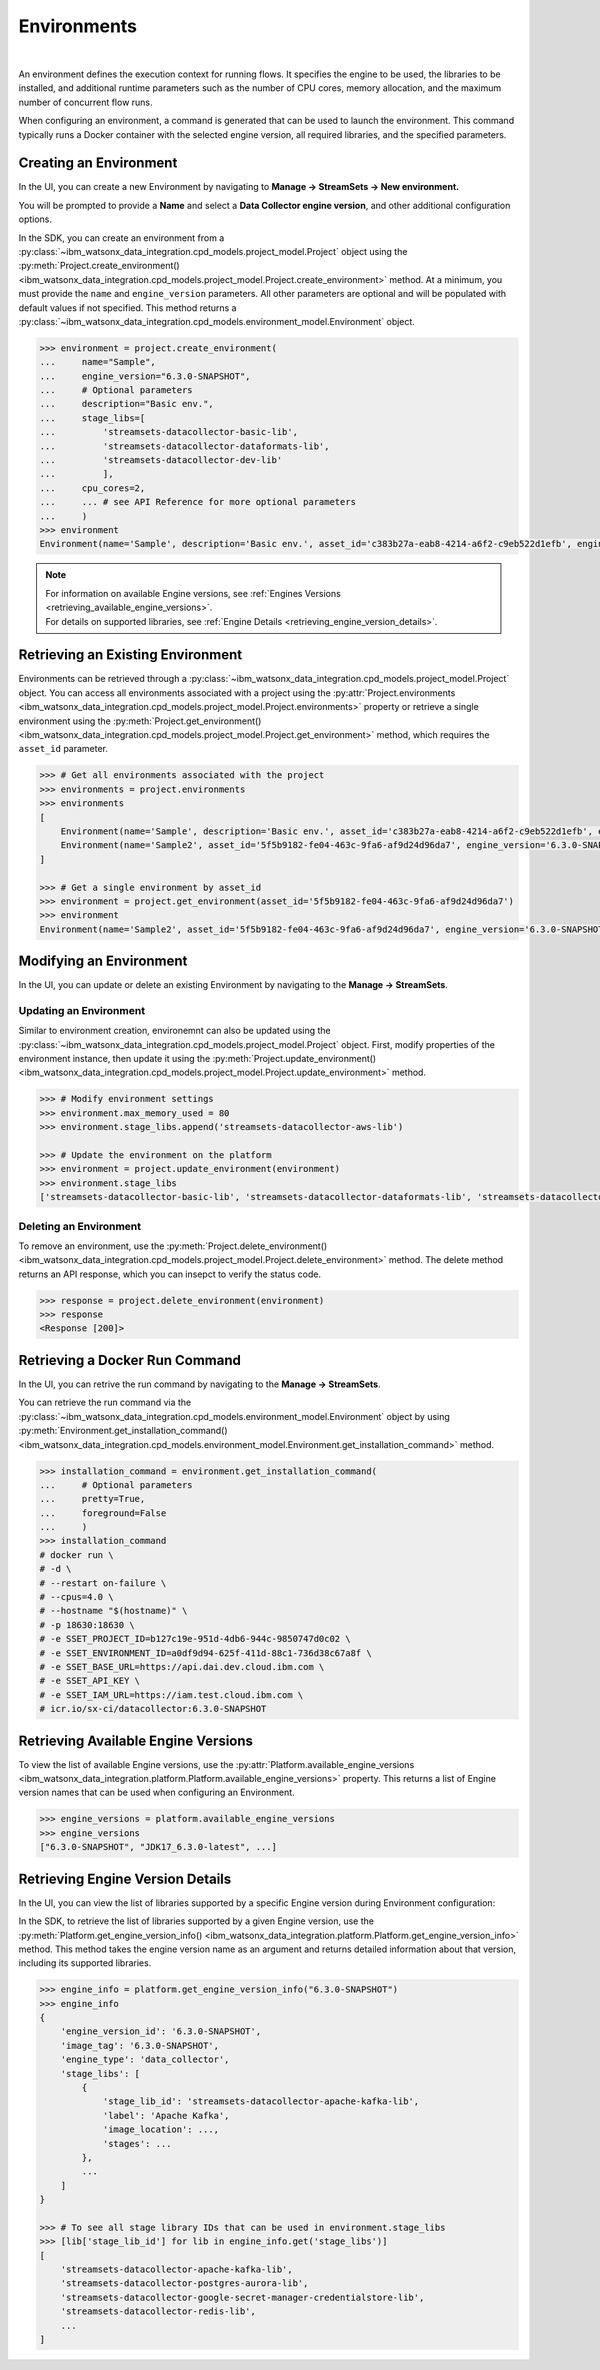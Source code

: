 .. _projects__environments:

Environments
============

|

An environment defines the execution context for running flows.
It specifies the engine to be used, the libraries to be installed, and additional runtime parameters such as the number of CPU cores, memory allocation, and the maximum number of concurrent flow runs.

When configuring an environment, a command is generated that can be used to launch the environment.
This command typically runs a Docker container with the selected engine version, all required libraries, and the specified parameters.


Creating an Environment
~~~~~~~~~~~~~~~~~~~~~~~

In the UI, you can create a new Environment by navigating to **Manage -> StreamSets -> New environment.**

.. image:: ../../_static/images/environment/create_environment.png
   :alt: Screenshot of the Environment creation form in the UI
   :align: center
   :width: 100%

You will be prompted to provide a **Name** and select a **Data Collector engine version**, and other additional configuration options.

.. image:: ../../_static/images/environment/create_environment2.png
   :alt: Screenshot of the Environment configuration form in the UI
   :align: center
   :width: 100%

In the SDK, you can create an environment from a :py:class:`~ibm_watsonx_data_integration.cpd_models.project_model.Project` object using the
:py:meth:`Project.create_environment() <ibm_watsonx_data_integration.cpd_models.project_model.Project.create_environment>` method.
At a minimum, you must provide the ``name`` and ``engine_version`` parameters.
All other parameters are optional and will be populated with default values if not specified.
This method returns a :py:class:`~ibm_watsonx_data_integration.cpd_models.environment_model.Environment` object.

.. code-block:: python

    >>> environment = project.create_environment(
    ...     name="Sample",
    ...     engine_version="6.3.0-SNAPSHOT",
    ...     # Optional parameters
    ...     description="Basic env.",
    ...     stage_libs=[
    ...         'streamsets-datacollector-basic-lib',
    ...         'streamsets-datacollector-dataformats-lib',
    ...         'streamsets-datacollector-dev-lib'
    ...         ],
    ...     cpu_cores=2,
    ...     ... # see API Reference for more optional parameters
    ...     )
    >>> environment
    Environment(name='Sample', description='Basic env.', asset_id='c383b27a-eab8-4214-a6f2-c9eb522d1efb', engine_version='6.3.0-SNAPSHOT')


.. note::

    | For information on available Engine versions, see :ref:`Engines Versions <retrieving_available_engine_versions>`.
    | For details on supported libraries, see :ref:`Engine Details <retrieving_engine_version_details>`.


Retrieving an Existing Environment
~~~~~~~~~~~~~~~~~~~~~~~~~~~~~~~~~~

Environments can be retrieved through a :py:class:`~ibm_watsonx_data_integration.cpd_models.project_model.Project` object.
You can access all environments associated with a project using the
:py:attr:`Project.environments <ibm_watsonx_data_integration.cpd_models.project_model.Project.environments>` property
or retrieve a single environment using the
:py:meth:`Project.get_environment() <ibm_watsonx_data_integration.cpd_models.project_model.Project.get_environment>` method,
which requires the ``asset_id`` parameter.

.. code-block:: python

    >>> # Get all environments associated with the project
    >>> environments = project.environments
    >>> environments
    [
        Environment(name='Sample', description='Basic env.', asset_id='c383b27a-eab8-4214-a6f2-c9eb522d1efb', engine_version='6.3.0-SNAPSHOT'),
        Environment(name='Sample2', asset_id='5f5b9182-fe04-463c-9fa6-af9d24d96da7', engine_version='6.3.0-SNAPSHOT')
    ]

    >>> # Get a single environment by asset_id
    >>> environment = project.get_environment(asset_id='5f5b9182-fe04-463c-9fa6-af9d24d96da7')
    >>> environment
    Environment(name='Sample2', asset_id='5f5b9182-fe04-463c-9fa6-af9d24d96da7', engine_version='6.3.0-SNAPSHOT')


Modifying an Environment
~~~~~~~~~~~~~~~~~~~~~~~~

In the UI, you can update or delete an existing Environment by navigating to the **Manage -> StreamSets**.

.. image:: ../../_static/images/environment/edit_environment.png
   :alt: Screenshot of the Environment update form in the UI
   :align: center
   :width: 100%


Updating an Environment
-----------------------

Similar to environment creation, environemnt can also be updated using the :py:class:`~ibm_watsonx_data_integration.cpd_models.project_model.Project` object.
First, modify properties of the environment instance, then update it using the
:py:meth:`Project.update_environment() <ibm_watsonx_data_integration.cpd_models.project_model.Project.update_environment>` method.

.. code-block:: python

    >>> # Modify environment settings
    >>> environment.max_memory_used = 80
    >>> environment.stage_libs.append('streamsets-datacollector-aws-lib')

    >>> # Update the environment on the platform
    >>> environment = project.update_environment(environment)
    >>> environment.stage_libs
    ['streamsets-datacollector-basic-lib', 'streamsets-datacollector-dataformats-lib', 'streamsets-datacollector-dev-lib', 'streamsets-datacollector-aws-lib']


Deleting an Environment
-----------------------

To remove an environment, use the
:py:meth:`Project.delete_environment() <ibm_watsonx_data_integration.cpd_models.project_model.Project.delete_environment>` method.
The delete method returns an API response, which you can insepct to verify the status code.

.. code-block:: python

    >>> response = project.delete_environment(environment)
    >>> response
    <Response [200]>

.. _retrieving_available_engine_versions:

Retrieving a Docker Run Command
~~~~~~~~~~~~~~~~~~~~~~~~~~~~~~~

In the UI, you can retrive the run command by navigating to the **Manage -> StreamSets**.

.. image:: ../../_static/images/environment/get_run_command.png
   :alt: Screenshot of the Environment update form in the UI
   :align: center
   :width: 100%

You can retrieve the run command via the :py:class:`~ibm_watsonx_data_integration.cpd_models.environment_model.Environment` object by using
:py:meth:`Environment.get_installation_command() <ibm_watsonx_data_integration.cpd_models.environment_model.Environment.get_installation_command>` method.

.. code-block:: python

    >>> installation_command = environment.get_installation_command(
    ...     # Optional parameters
    ...     pretty=True,
    ...     foreground=False
    ...     )
    >>> installation_command
    # docker run \
    # -d \
    # --restart on-failure \
    # --cpus=4.0 \
    # --hostname "$(hostname)" \
    # -p 18630:18630 \
    # -e SSET_PROJECT_ID=b127c19e-951d-4db6-944c-9850747d0c02 \
    # -e SSET_ENVIRONMENT_ID=a0df9d94-625f-411d-88c1-736d38c67a8f \
    # -e SSET_BASE_URL=https://api.dai.dev.cloud.ibm.com \
    # -e SSET_API_KEY \
    # -e SSET_IAM_URL=https://iam.test.cloud.ibm.com \
    # icr.io/sx-ci/datacollector:6.3.0-SNAPSHOT

Retrieving Available Engine Versions
~~~~~~~~~~~~~~~~~~~~~~~~~~~~~~~~~~~~

To view the list of available Engine versions, use the
:py:attr:`Platform.available_engine_versions <ibm_watsonx_data_integration.platform.Platform.available_engine_versions>` property.
This returns a list of Engine version names that can be used when configuring an Environment.

.. code-block:: python

    >>> engine_versions = platform.available_engine_versions
    >>> engine_versions
    ["6.3.0-SNAPSHOT", "JDK17_6.3.0-latest", ...]


.. _retrieving_engine_version_details:

Retrieving Engine Version Details
~~~~~~~~~~~~~~~~~~~~~~~~~~~~~~~~~

In the UI, you can view the list of libraries supported by a specific Engine version during Environment configuration:

.. image:: ../../_static/images/environment/engine_libraries.png
    :alt: Screenshot showing supported libraries for an Engine version in the UI
    :align: center
    :width: 100%

In the SDK, to retrieve the list of libraries supported by a given Engine version, use the
:py:meth:`Platform.get_engine_version_info() <ibm_watsonx_data_integration.platform.Platform.get_engine_version_info>` method.
This method takes the engine version name as an argument and returns detailed information about that version, including its supported libraries.

.. code-block:: python

    >>> engine_info = platform.get_engine_version_info("6.3.0-SNAPSHOT")
    >>> engine_info
    {
        'engine_version_id': '6.3.0-SNAPSHOT',
        'image_tag': '6.3.0-SNAPSHOT',
        'engine_type': 'data_collector',
        'stage_libs': [
            {
                'stage_lib_id': 'streamsets-datacollector-apache-kafka-lib',
                'label': 'Apache Kafka',
                'image_location': ...,
                'stages': ...
            },
            ...
        ]
    }

    >>> # To see all stage library IDs that can be used in environment.stage_libs
    >>> [lib['stage_lib_id'] for lib in engine_info.get('stage_libs')]
    [
        'streamsets-datacollector-apache-kafka-lib',
        'streamsets-datacollector-postgres-aurora-lib',
        'streamsets-datacollector-google-secret-manager-credentialstore-lib',
        'streamsets-datacollector-redis-lib',
        ...
    ]
